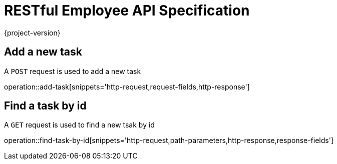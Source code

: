 = RESTful Employee API Specification
{project-version}
:doctype: book

== Add a new task

A `POST` request is used to add a new task

operation::add-task[snippets='http-request,request-fields,http-response']

== Find a task by id

A `GET` request is used to find a new tsak by id

operation::find-task-by-id[snippets='http-request,path-parameters,http-response,response-fields']